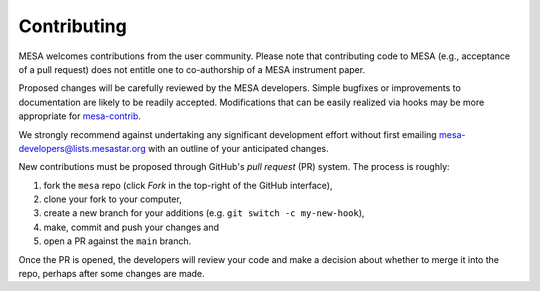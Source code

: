============
Contributing
============

MESA welcomes contributions from the user community.  Please note that
contributing code to MESA (e.g., acceptance of a pull request) does
not entitle one to co-authorship of a MESA instrument paper.

Proposed changes will be carefully reviewed by the MESA developers.
Simple bugfixes or improvements to documentation are likely to be
readily accepted.  Modifications that can be easily realized via hooks
may be more appropriate for `mesa-contrib <https://github.com/MESAHub/mesa-contrib>`__.

We strongly recommend against undertaking any significant development
effort without first emailing mesa-developers@lists.mesastar.org with
an outline of your anticipated changes.

New contributions must be proposed through GitHub's *pull request*
(PR) system.  The process is roughly:

1. fork the ``mesa`` repo (click *Fork* in the top-right of the GitHub interface),
2. clone your fork to your computer,
3. create a new branch for your additions (e.g. ``git switch -c my-new-hook``),
4. make, commit and push your changes and
5. open a PR against the ``main`` branch.

Once the PR is opened, the developers will review your code and make a
decision about whether to merge it into the repo, perhaps after some
changes are made.
